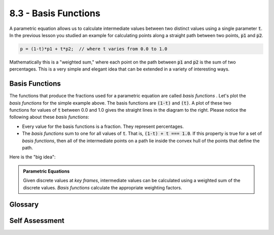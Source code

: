 ..  Copyright (C)  Wayne Brown
  Permission is granted to copy, distribute
  and/or modify this document under the terms of the GNU Free Documentation
  License, Version 1.3 or any later version published by the Free Software
  Foundation; with Invariant Sections being Forward, Prefaces, and
  Contributor List, no Front-Cover Texts, and no Back-Cover Texts.  A copy of
  the license is included in the section entitled "GNU Free Documentation
  License".

8.3 - Basis Functions
:::::::::::::::::::::

A parametric equation allows us to calculate intermediate values between
two distinct values using a single parameter :code:`t`. In the previous lesson
you studied an example for calculating points along a straight path between
two points, :code:`p1` and :code:`p2`.

.. Code-Block:: JavaScript

  p = (1-t)*p1 + t*p2;  // where t varies from 0.0 to 1.0

Mathematically this is a "weighted sum," where each point on the path between
:code:`p1` and :code:`p2` is the sum of two percentages. This is a very simple
and elegant idea that can be extended in a variety of interesting ways.

Basis Functions
---------------

.. figure:: figures/basis_functions_linear.png
   :width: 349
   :height: 213
   :alt: Linear basis functions
   :align: right

The functions that produce the fractions used for a parametric
equation are called *basis functions* . Let's plot the *basis functions*
for the simple example above. The basis functions are :code:`(1-t)` and :code:`(t)`.
A plot of these two functions for values of :code:`t` between 0.0 and 1.0 gives
the straight lines in the diagram to the right. Please notice the following about these
*basis functions*:

* Every value for the basis functions is a fraction. They represent percentages.
* The *basis functions* sum to one for all values of :code:`t`. That is,
  :code:`(1-t) + t === 1.0`. If this property is true for a set of *basis functions*,
  then all of the intermediate points on a path lie inside the convex hull of
  the points that define the path.

Here is the "big idea":

.. admonition:: Parametric Equations

  Given discrete values at *key frames*, intermediate values can be calculated
  using a weighted sum of the discrete values.
  *Basis functions* calculate the appropriate weighting factors.

Glossary
--------

.. glossary::

  basis functions
    A set of functions that calculate the percentage of contribution a discrete value
    contributes to an intermediate value.

Self Assessment
---------------

.. mchoice:: 8.3.1
  :random:
  :answer_a: (t)
  :answer_b: (1-t)
  :answer_c: p1
  :answer_d: p2
  :correct: a,b
  :feedback_a: Correct.
  :feedback_b: Correct.
  :feedback_c: Incorrect. p1 is a constant that defines the starting value.
  :feedback_d: Incorrect. p2 is a constant that defines the ending value.

  Given the parametric equation described in this lesson,

  .. Code-Block:: JavaScript

    p = (1-t)*p1 + t*p2;  // where t varies from 0.0 to 1.0

  what are its *basis functions*? (Select all that apply.)


.. index:: basis functions
